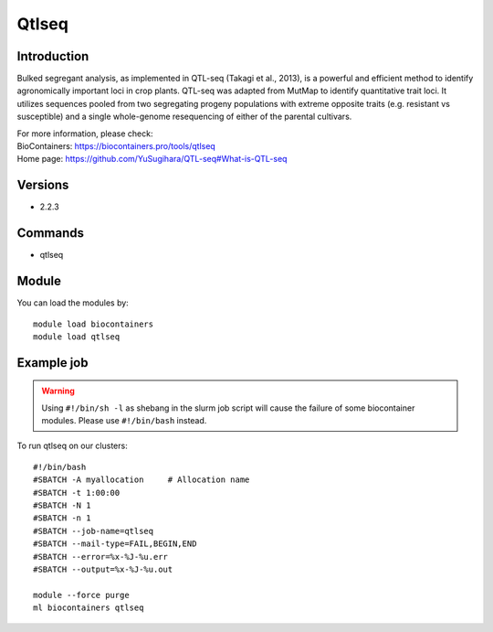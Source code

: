 .. _backbone-label:

Qtlseq
==============================

Introduction
~~~~~~~~
Bulked segregant analysis, as implemented in QTL-seq (Takagi et al., 2013), is a powerful and efficient method to identify agronomically important loci in crop plants. QTL-seq was adapted from MutMap to identify quantitative trait loci. It utilizes sequences pooled from two segregating progeny populations with extreme opposite traits (e.g. resistant vs susceptible) and a single whole-genome resequencing of either of the parental cultivars.


| For more information, please check:
| BioContainers: https://biocontainers.pro/tools/qtlseq 
| Home page: https://github.com/YuSugihara/QTL-seq#What-is-QTL-seq

Versions
~~~~~~~~
- 2.2.3

Commands
~~~~~~~
- qtlseq

Module
~~~~~~~~
You can load the modules by::

    module load biocontainers
    module load qtlseq

Example job
~~~~~
.. warning::
    Using ``#!/bin/sh -l`` as shebang in the slurm job script will cause the failure of some biocontainer modules. Please use ``#!/bin/bash`` instead.

To run qtlseq on our clusters::

    #!/bin/bash
    #SBATCH -A myallocation     # Allocation name
    #SBATCH -t 1:00:00
    #SBATCH -N 1
    #SBATCH -n 1
    #SBATCH --job-name=qtlseq
    #SBATCH --mail-type=FAIL,BEGIN,END
    #SBATCH --error=%x-%J-%u.err
    #SBATCH --output=%x-%J-%u.out

    module --force purge
    ml biocontainers qtlseq
